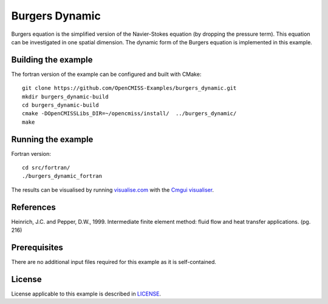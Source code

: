 ===============
Burgers Dynamic
===============

Burgers equation is the simplified version of the Navier-Stokes equation (by dropping the pressure term). This equation can be investigated in one spatial dimension.
The dynamic form of the Burgers equation is implemented in this example.


Building the example
====================

The fortran version of the example can be configured and built with CMake::

  git clone https://github.com/OpenCMISS-Examples/burgers_dynamic.git
  mkdir burgers_dynamic-build
  cd burgers_dynamic-build
  cmake -DOpenCMISSLibs_DIR=~/opencmiss/install/  ../burgers_dynamic/
  make


Running the example
===================

Fortran version::

  cd src/fortran/
  ./burgers_dynamic_fortran

The results can be visualised by running `visualise.com <./src/fortran/visualise.com>`_ with the `Cmgui visualiser <http://physiomeproject.org/software/opencmiss/cmgui/download>`_.


References
==========

Heinrich, J.C. and Pepper, D.W., 1999. Intermediate finite element method: fluid flow and heat transfer applications. (pg. 216)


Prerequisites
=============

There are no additional input files required for this example as it is self-contained.


License
=======

License applicable to this example is described in `LICENSE <./LICENSE>`_.
